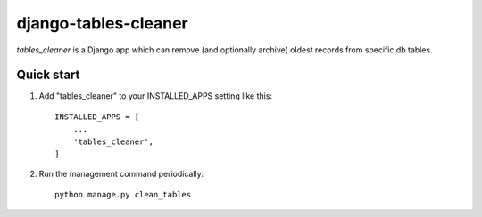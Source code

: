 =====================
django-tables-cleaner
=====================

`tables_cleaner` is a Django app which can remove (and optionally archive)
oldest records from specific db tables.

Quick start
-----------

1. Add "tables_cleaner" to your INSTALLED_APPS setting like this::

    INSTALLED_APPS = [
        ...
        'tables_cleaner',
    ]

2. Run the management command periodically::

    python manage.py clean_tables
